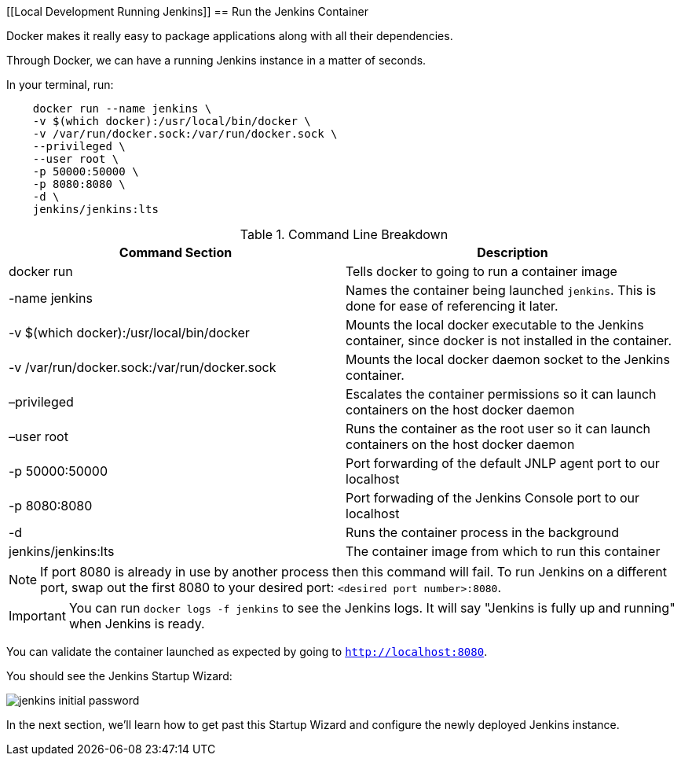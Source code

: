 [[Local Development Running Jenkins]]
== Run the Jenkins Container

Docker makes it really easy to package applications along with all their dependencies. 

Through Docker, we can have a running Jenkins instance in a matter of seconds. 

In your terminal, run: 

....
    docker run --name jenkins \
    -v $(which docker):/usr/local/bin/docker \
    -v /var/run/docker.sock:/var/run/docker.sock \
    --privileged \
    --user root \
    -p 50000:50000 \
    -p 8080:8080 \
    -d \
    jenkins/jenkins:lts
....

[%header ,cols=2*]
.Command Line Breakdown
|===
|Command Section
|Description

|docker run
|Tells docker to going to run a container image

|-name jenkins
|Names the container being launched `jenkins`. This is done for ease of referencing it later.

|-v $(which docker):/usr/local/bin/docker
|Mounts the local docker executable to the Jenkins container, since docker is not installed in the container.

|-v /var/run/docker.sock:/var/run/docker.sock
|Mounts the local docker daemon socket to the Jenkins container.

|–privileged
|Escalates the container permissions so it can launch containers on the host docker daemon

|–user root
|Runs the container as the root user so it can launch containers on the host docker daemon

|-p 50000:50000
|Port forwarding of the default JNLP agent port to our localhost

|-p 8080:8080
|Port forwading of the Jenkins Console port to our localhost

|-d
|Runs the container process in the background

|jenkins/jenkins:lts
|The container image from which to run this container
|===

NOTE: If port 8080 is already in use by another process then this command will fail.  To run Jenkins on a different port, swap out the first 8080 to your desired port: ``<desired port number>:8080``.  

IMPORTANT: You can run ``docker logs -f jenkins`` to see the Jenkins logs.  It will say "Jenkins is fully up and running" when Jenkins is ready.

You can validate the container launched as expected by going to ``http://localhost:8080``. 

You should see the Jenkins Startup Wizard: 

image::../../../images/learning-labs/local-development/jenkins_initial_password.png[align="center"]

In the next section, we'll learn how to get past this Startup Wizard and configure the newly deployed Jenkins instance. 